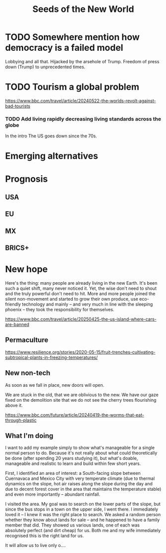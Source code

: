 
#+TITLE: Seeds of the New World

* TODO Somewhere mention how democracy is a failed model
Lobbying and all that. Hijacked by the arsehole of Trump. Freedom of press down (Trump) to unprecedented times.

* TODO Tourism a global problem

https://www.bbc.com/travel/article/20240522-the-worlds-revolt-against-bad-tourists

*** TODO Add living rapidly decreasing living standards across the globe
In the intro
The US goes down since the 70s.

* Emerging alternatives
# BRICS+ etc, initiatives already in progress. These will be TEMPORARY and transitionary (make that clear), not full Phoenix yet.

* Prognosis
# ??? Internet
** USA
** EU
** MX
# CDMX water collapse
# Narco system after drug trade sinks

** BRICS+

* New hope

  Here's the thing: many people are already living in the new Earth. It's been such a quiet shift, many never noticed it. Yet, the wise don't need to shout and the truly powerful don't need to hit. More and more people joined the silent non-movement and started to grow their own produce, use eco-friendly technology and mainly -- and very much in line with the sleeping phoenix -- they took the responsibility for themselves.

  https://www.bbc.com/travel/article/20250425-the-us-island-where-cars-are-banned

** Permaculture

  https://www.resilience.org/stories/2020-05-15/fruit-trenches-cultivating-subtropical-plants-in-freezing-temperatures/

** New non-tech

  As soon as we fall in place, new doors will open.

  We are stuck in the old, that we are oblivious to the new. We have our gaze fixed on the demolition site that we do not see the cherry trees flourishing above it.

  https://www.bbc.com/future/article/20240419-the-worms-that-eat-through-plastic

** What I'm doing

  I want to add my example simply to show what's manageable for a single normal person to do. Because it's not really about what could theoretically be done (after spending 20 years studying it), but what's doable, manageable and realistic to learn and build within few short years.

  First, I identified an area of interest: a South-facing slope between Cuernavaca and Mexico City with very temperate climate (due to thermal dynamics on the slope, hot air raises along the slope during the day and due to decent forest cover in the area that maintains the temperature stable) and even more importantly -- abundant rainfall.

  I visited the area. My goal was to search on the lower parts of the slope, but since the bus stops in a town on the upper side, I went there. I immediately loved it -- I knew it was the right place to search. We asked a random person whether they know about lands for sale -- and he happened to have a family member that did. They showed us various lands, one of each was absolutely perfect (and dirt cheap) for us. Both me and my wife immediately recognised this is the right land for us.

  It will allow us to live only o....
